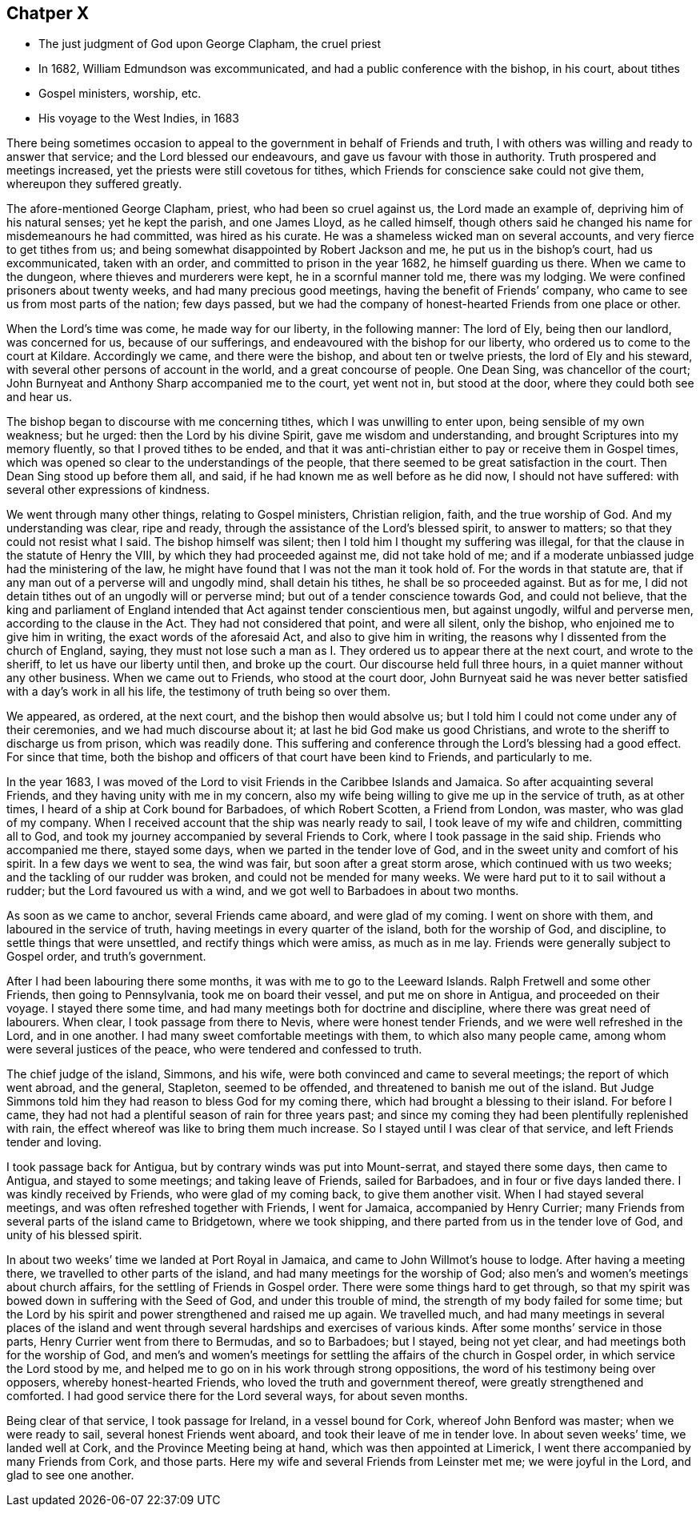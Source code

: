 == Chatper X

[.chapter-synopsis]
* The just judgment of God upon George Clapham, the cruel priest
* In 1682, William Edmundson was excommunicated, and had a public conference with the bishop, in his court, about tithes
* Gospel ministers, worship, etc.
* His voyage to the West Indies, in 1683

There being sometimes occasion to appeal to the
government in behalf of Friends and truth,
I with others was willing and ready to answer that service;
and the Lord blessed our endeavours, and gave us favour with those in authority.
Truth prospered and meetings increased, yet the priests were still covetous for tithes,
which Friends for conscience sake could not give them, whereupon they suffered greatly.

The afore-mentioned George Clapham, priest, who had been so cruel against us,
the Lord made an example of, depriving him of his natural senses; yet he kept the parish,
and one James Lloyd, as he called himself,
though others said he changed his name for misdemeanours he had committed,
was hired as his curate.
He was a shameless wicked man on several accounts, and very fierce to get tithes from us;
and being somewhat disappointed by Robert Jackson and me,
he put us in the bishop`'s court, had us excommunicated, taken with an order,
and committed to prison in the year 1682, he himself guarding us there.
When we came to the dungeon, where thieves and murderers were kept,
he in a scornful manner told me, there was my lodging.
We were confined prisoners about twenty weeks, and had many precious good meetings,
having the benefit of Friends`' company, who came to see us from most parts of the nation;
few days passed,
but we had the company of honest-hearted Friends from one place or other.

When the Lord`'s time was come, he made way for our liberty, in the following manner:
The lord of Ely, being then our landlord, was concerned for us,
because of our sufferings, and endeavoured with the bishop for our liberty,
who ordered us to come to the court at Kildare.
Accordingly we came, and there were the bishop, and about ten or twelve priests,
the lord of Ely and his steward, with several other persons of account in the world,
and a great concourse of people.
One Dean Sing, was chancellor of the court;
John Burnyeat and Anthony Sharp accompanied me to the court, yet went not in,
but stood at the door, where they could both see and hear us.

The bishop began to discourse with me concerning tithes,
which I was unwilling to enter upon, being sensible of my own weakness; but he urged:
then the Lord by his divine Spirit, gave me wisdom and understanding,
and brought Scriptures into my memory fluently, so that I proved tithes to be ended,
and that it was anti-christian either to pay or receive them in Gospel times,
which was opened so clear to the understandings of the people,
that there seemed to be great satisfaction in the court.
Then Dean Sing stood up before them all, and said,
if he had known me as well before as he did now, I should not have suffered:
with several other expressions of kindness.

We went through many other things, relating to Gospel ministers, Christian religion,
faith, and the true worship of God.
And my understanding was clear, ripe and ready,
through the assistance of the Lord`'s blessed spirit, to answer to matters;
so that they could not resist what I said.
The bishop himself was silent; then I told him I thought my suffering was illegal,
for that the clause in the statute of Henry the VIII,
by which they had proceeded against me, did not take hold of me;
and if a moderate unbiassed judge had the ministering of the law,
he might have found that I was not the man it took hold of.
For the words in that statute are,
that if any man out of a perverse will and ungodly mind, shall detain his tithes,
he shall be so proceeded against.
But as for me, I did not detain tithes out of an ungodly will or perverse mind;
but out of a tender conscience towards God, and could not believe,
that the king and parliament of England intended
that Act against tender conscientious men,
but against ungodly, wilful and perverse men, according to the clause in the Act.
They had not considered that point, and were all silent, only the bishop,
who enjoined me to give him in writing, the exact words of the aforesaid Act,
and also to give him in writing, the reasons why I dissented from the church of England,
saying,
they must not lose such a man as I. They ordered us to appear there at the next court,
and wrote to the sheriff, to let us have our liberty until then, and broke up the court.
Our discourse held full three hours, in a quiet manner without any other business.
When we came out to Friends, who stood at the court door,
John Burnyeat said he was never better satisfied with a day`'s work in all his life,
the testimony of truth being so over them.

We appeared, as ordered, at the next court, and the bishop then would absolve us;
but I told him I could not come under any of their ceremonies,
and we had much discourse about it; at last he bid God make us good Christians,
and wrote to the sheriff to discharge us from prison, which was readily done.
This suffering and conference through the Lord`'s blessing had a good effect.
For since that time,
both the bishop and officers of that court have been kind to Friends,
and particularly to me.

In the year 1683,
I was moved of the Lord to visit Friends in the Caribbee Islands and Jamaica.
So after acquainting several Friends, and they having unity with me in my concern,
also my wife being willing to give me up in the service of truth, as at other times,
I heard of a ship at Cork bound for Barbadoes, of which Robert Scotten,
a Friend from London, was master, who was glad of my company.
When I received account that the ship was nearly ready to sail,
I took leave of my wife and children, committing all to God,
and took my journey accompanied by several Friends to Cork,
where I took passage in the said ship.
Friends who accompanied me there, stayed some days,
when we parted in the tender love of God,
and in the sweet unity and comfort of his spirit.
In a few days we went to sea, the wind was fair, but soon after a great storm arose,
which continued with us two weeks; and the tackling of our rudder was broken,
and could not be mended for many weeks.
We were hard put to it to sail without a rudder; but the Lord favoured us with a wind,
and we got well to Barbadoes in about two months.

As soon as we came to anchor, several Friends came aboard, and were glad of my coming.
I went on shore with them, and laboured in the service of truth,
having meetings in every quarter of the island, both for the worship of God,
and discipline, to settle things that were unsettled,
and rectify things which were amiss, as much as in me lay.
Friends were generally subject to Gospel order, and truth`'s government.

After I had been labouring there some months, it was with me to go to the Leeward Islands.
Ralph Fretwell and some other Friends, then going to Pennsylvania,
took me on board their vessel, and put me on shore in Antigua,
and proceeded on their voyage.
I stayed there some time, and had many meetings both for doctrine and discipline,
where there was great need of labourers.
When clear, I took passage from there to Nevis, where were honest tender Friends,
and we were well refreshed in the Lord, and in one another.
I had many sweet comfortable meetings with them, to which also many people came,
among whom were several justices of the peace, who were tendered and confessed to truth.

The chief judge of the island, Simmons, and his wife,
were both convinced and came to several meetings; the report of which went abroad,
and the general, Stapleton, seemed to be offended,
and threatened to banish me out of the island.
But Judge Simmons told him they had reason to bless God for my coming there,
which had brought a blessing to their island.
For before I came, they had not had a plentiful season of rain for three years past;
and since my coming they had been plentifully replenished with rain,
the effect whereof was like to bring them much increase.
So I stayed until I was clear of that service, and left Friends tender and loving.

I took passage back for Antigua, but by contrary winds was put into Mount-serrat,
and stayed there some days, then came to Antigua, and stayed to some meetings;
and taking leave of Friends, sailed for Barbadoes, and in four or five days landed there.
I was kindly received by Friends, who were glad of my coming back,
to give them another visit.
When I had stayed several meetings, and was often refreshed together with Friends,
I went for Jamaica, accompanied by Henry Currier;
many Friends from several parts of the island came to Bridgetown, where we took shipping,
and there parted from us in the tender love of God, and unity of his blessed spirit.

In about two weeks`' time we landed at Port Royal in Jamaica,
and came to John Willmot`'s house to lodge.
After having a meeting there, we travelled to other parts of the island,
and had many meetings for the worship of God;
also men`'s and women`'s meetings about church affairs,
for the settling of Friends in Gospel order.
There were some things hard to get through,
so that my spirit was bowed down in suffering with the Seed of God,
and under this trouble of mind, the strength of my body failed for some time;
but the Lord by his spirit and power strengthened and raised me up again.
We travelled much,
and had many meetings in several places of the island and went
through several hardships and exercises of various kinds.
After some months`' service in those parts, Henry Currier went from there to Bermudas,
and so to Barbadoes; but I stayed, being not yet clear,
and had meetings both for the worship of God,
and men`'s and women`'s meetings for settling the affairs of the church in Gospel order,
in which service the Lord stood by me,
and helped me to go on in his work through strong oppositions,
the word of his testimony being over opposers, whereby honest-hearted Friends,
who loved the truth and government thereof, were greatly strengthened and comforted.
I had good service there for the Lord several ways, for about seven months.

Being clear of that service, I took passage for Ireland, in a vessel bound for Cork,
whereof John Benford was master; when we were ready to sail,
several honest Friends went aboard, and took their leave of me in tender love.
In about seven weeks`' time, we landed well at Cork,
and the Province Meeting being at hand, which was then appointed at Limerick,
I went there accompanied by many Friends from Cork, and those parts.
Here my wife and several Friends from Leinster met me; we were joyful in the Lord,
and glad to see one another.
